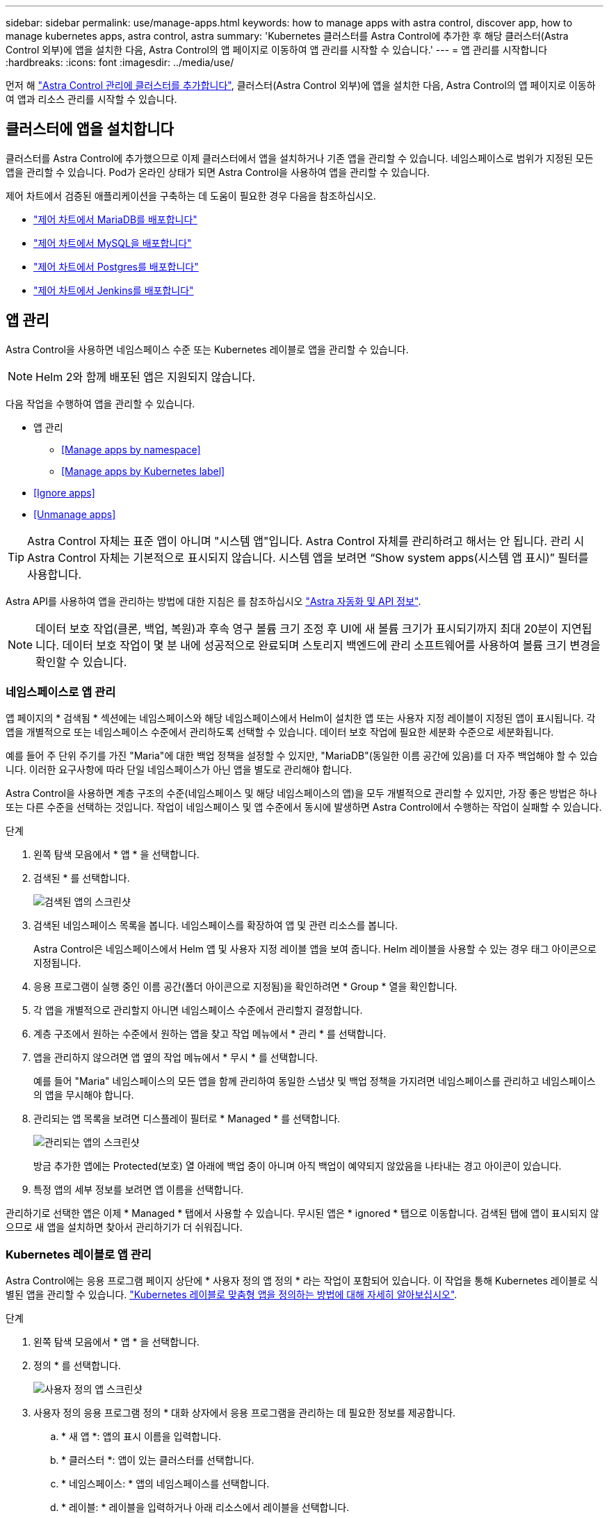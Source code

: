 ---
sidebar: sidebar 
permalink: use/manage-apps.html 
keywords: how to manage apps with astra control, discover app, how to manage kubernetes apps, astra control, astra 
summary: 'Kubernetes 클러스터를 Astra Control에 추가한 후 해당 클러스터(Astra Control 외부)에 앱을 설치한 다음, Astra Control의 앱 페이지로 이동하여 앱 관리를 시작할 수 있습니다.' 
---
= 앱 관리를 시작합니다
:hardbreaks:
:icons: font
:imagesdir: ../media/use/


먼저 해 link:../get-started/setup_overview.html#add-cluster["Astra Control 관리에 클러스터를 추가합니다"], 클러스터(Astra Control 외부)에 앱을 설치한 다음, Astra Control의 앱 페이지로 이동하여 앱과 리소스 관리를 시작할 수 있습니다.



== 클러스터에 앱을 설치합니다

클러스터를 Astra Control에 추가했으므로 이제 클러스터에서 앱을 설치하거나 기존 앱을 관리할 수 있습니다. 네임스페이스로 범위가 지정된 모든 앱을 관리할 수 있습니다. Pod가 온라인 상태가 되면 Astra Control을 사용하여 앱을 관리할 수 있습니다.

제어 차트에서 검증된 애플리케이션을 구축하는 데 도움이 필요한 경우 다음을 참조하십시오.

* link:../solutions/mariadb-deploy-from-helm-chart.html["제어 차트에서 MariaDB를 배포합니다"]
* link:../solutions/mysql-deploy-from-helm-chart.html["제어 차트에서 MySQL을 배포합니다"]
* link:../solutions/postgres-deploy-from-helm-chart.html["제어 차트에서 Postgres를 배포합니다"]
* link:../solutions/jenkins-deploy-from-helm-chart.html["제어 차트에서 Jenkins를 배포합니다"]




== 앱 관리

Astra Control을 사용하면 네임스페이스 수준 또는 Kubernetes 레이블로 앱을 관리할 수 있습니다.


NOTE: Helm 2와 함께 배포된 앱은 지원되지 않습니다.

다음 작업을 수행하여 앱을 관리할 수 있습니다.

* 앱 관리
+
** <<Manage apps by namespace>>
** <<Manage apps by Kubernetes label>>


* <<Ignore apps>>
* <<Unmanage apps>>



TIP: Astra Control 자체는 표준 앱이 아니며 "시스템 앱"입니다. Astra Control 자체를 관리하려고 해서는 안 됩니다. 관리 시 Astra Control 자체는 기본적으로 표시되지 않습니다. 시스템 앱을 보려면 “Show system apps(시스템 앱 표시)” 필터를 사용합니다.

Astra API를 사용하여 앱을 관리하는 방법에 대한 지침은 를 참조하십시오 link:https://docs.netapp.com/us-en/astra-automation-2108/["Astra 자동화 및 API 정보"^].


NOTE: 데이터 보호 작업(클론, 백업, 복원)과 후속 영구 볼륨 크기 조정 후 UI에 새 볼륨 크기가 표시되기까지 최대 20분이 지연됩니다. 데이터 보호 작업이 몇 분 내에 성공적으로 완료되며 스토리지 백엔드에 관리 소프트웨어를 사용하여 볼륨 크기 변경을 확인할 수 있습니다.



=== 네임스페이스로 앱 관리

앱 페이지의 * 검색됨 * 섹션에는 네임스페이스와 해당 네임스페이스에서 Helm이 설치한 앱 또는 사용자 지정 레이블이 지정된 앱이 표시됩니다. 각 앱을 개별적으로 또는 네임스페이스 수준에서 관리하도록 선택할 수 있습니다. 데이터 보호 작업에 필요한 세분화 수준으로 세분화됩니다.

예를 들어 주 단위 주기를 가진 "Maria"에 대한 백업 정책을 설정할 수 있지만, "MariaDB"(동일한 이름 공간에 있음)를 더 자주 백업해야 할 수 있습니다. 이러한 요구사항에 따라 단일 네임스페이스가 아닌 앱을 별도로 관리해야 합니다.

Astra Control을 사용하면 계층 구조의 수준(네임스페이스 및 해당 네임스페이스의 앱)을 모두 개별적으로 관리할 수 있지만, 가장 좋은 방법은 하나 또는 다른 수준을 선택하는 것입니다. 작업이 네임스페이스 및 앱 수준에서 동시에 발생하면 Astra Control에서 수행하는 작업이 실패할 수 있습니다.

.단계
. 왼쪽 탐색 모음에서 * 앱 * 을 선택합니다.
. 검색된 * 를 선택합니다.
+
image:acc_apps_discovered4.png["검색된 앱의 스크린샷"]

. 검색된 네임스페이스 목록을 봅니다. 네임스페이스를 확장하여 앱 및 관련 리소스를 봅니다.
+
Astra Control은 네임스페이스에서 Helm 앱 및 사용자 지정 레이블 앱을 보여 줍니다. Helm 레이블을 사용할 수 있는 경우 태그 아이콘으로 지정됩니다.

. 응용 프로그램이 실행 중인 이름 공간(폴더 아이콘으로 지정됨)을 확인하려면 * Group * 열을 확인합니다.
. 각 앱을 개별적으로 관리할지 아니면 네임스페이스 수준에서 관리할지 결정합니다.
. 계층 구조에서 원하는 수준에서 원하는 앱을 찾고 작업 메뉴에서 * 관리 * 를 선택합니다.
. 앱을 관리하지 않으려면 앱 옆의 작업 메뉴에서 * 무시 * 를 선택합니다.
+
예를 들어 "Maria" 네임스페이스의 모든 앱을 함께 관리하여 동일한 스냅샷 및 백업 정책을 가지려면 네임스페이스를 관리하고 네임스페이스의 앱을 무시해야 합니다.

. 관리되는 앱 목록을 보려면 디스플레이 필터로 * Managed * 를 선택합니다.
+
image:acc_apps_managed3.png["관리되는 앱의 스크린샷"]

+
방금 추가한 앱에는 Protected(보호) 열 아래에 백업 중이 아니며 아직 백업이 예약되지 않았음을 나타내는 경고 아이콘이 있습니다.

. 특정 앱의 세부 정보를 보려면 앱 이름을 선택합니다.


관리하기로 선택한 앱은 이제 * Managed * 탭에서 사용할 수 있습니다. 무시된 앱은 * ignored * 탭으로 이동합니다. 검색된 탭에 앱이 표시되지 않으므로 새 앱을 설치하면 찾아서 관리하기가 더 쉬워집니다.



=== Kubernetes 레이블로 앱 관리

Astra Control에는 응용 프로그램 페이지 상단에 * 사용자 정의 앱 정의 * 라는 작업이 포함되어 있습니다. 이 작업을 통해 Kubernetes 레이블로 식별된 앱을 관리할 수 있습니다. link:../use/define-custom-app.html["Kubernetes 레이블로 맞춤형 앱을 정의하는 방법에 대해 자세히 알아보십시오"].

.단계
. 왼쪽 탐색 모음에서 * 앱 * 을 선택합니다.
. 정의 * 를 선택합니다.
+
image:acc_apps_custom_details3.png["사용자 정의 앱 스크린샷"]

. 사용자 정의 응용 프로그램 정의 * 대화 상자에서 응용 프로그램을 관리하는 데 필요한 정보를 제공합니다.
+
.. * 새 앱 *: 앱의 표시 이름을 입력합니다.
.. * 클러스터 *: 앱이 있는 클러스터를 선택합니다.
.. * 네임스페이스: * 앱의 네임스페이스를 선택합니다.
.. * 레이블: * 레이블을 입력하거나 아래 리소스에서 레이블을 선택합니다.
.. * 선택한 리소스 *: 보호하려는 선택한 Kubernetes 리소스(Pod, 기밀, 영구 볼륨 등)를 보고 관리합니다.
+
*** 리소스를 확장하고 레이블 수를 클릭하여 사용 가능한 레이블을 봅니다.
*** 레이블 중 하나를 선택합니다.
+
레이블을 선택하면 * Label * (레이블 *) 필드에 표시됩니다. 또한 Astra Control은 선택한 레이블과 일치하지 않는 리소스를 표시하도록 * 선택되지 않은 리소스 * 섹션을 업데이트합니다.



.. 선택하지 않은 리소스 *: 보호하지 않을 앱 리소스를 확인합니다.


. 사용자 정의 응용 프로그램 정의 * 를 클릭합니다.


Astra Control은 앱 관리를 지원합니다. 이제 * Managed * 탭에서 찾을 수 있습니다.



== 앱을 무시합니다

앱이 검색된 경우 검색된 목록에 표시됩니다. 이 경우 검색된 목록을 정리하여 새로 설치된 새 앱을 보다 쉽게 찾을 수 있습니다. 또는 관리하고 있는 앱이 있을 수 있으며 나중에 더 이상 앱을 관리하지 않기로 결정할 수 있습니다. 이러한 앱을 관리하지 않으려면 해당 앱을 무시해야 함을 나타낼 수 있습니다.

또한 하나의 네임스페이스(네임스페이스 관리)에서 앱을 관리할 수도 있습니다. 네임스페이스에서 제외할 앱을 무시할 수 있습니다.

.단계
. 왼쪽 탐색 모음에서 * 앱 * 을 선택합니다.
. 검색됨 * 을 필터로 선택합니다.
. 앱을 선택합니다.
. 작업 메뉴에서 * 무시 * 를 선택합니다.
. 무시 해제하려면 동작 메뉴에서 * 무시 해제 * 를 선택합니다.




== 앱 관리 취소

더 이상 앱을 백업, 스냅샷 또는 클론 복제하지 않으려는 경우 관리를 중지할 수 있습니다.


NOTE: 앱 관리를 해제하면 이전에 생성된 모든 백업 또는 스냅샷이 손실됩니다.

.단계
. 왼쪽 탐색 모음에서 * 앱 * 을 선택합니다.
. 필터로 * Managed * 를 선택합니다.
. 앱을 선택합니다.
. Actions 메뉴에서 * Unmanage * 를 선택합니다.
. 정보를 검토합니다.
. "unmanage"를 입력하여 확인합니다.
. 예, 응용 프로그램 관리 취소 * 를 선택합니다.




== 시스템 앱은 어떻습니까?

Astra Control은 Kubernetes 클러스터에서 실행 중인 시스템 앱을 검색합니다. 도구 모음의 클러스터 필터 아래에서 * 시스템 앱 표시 * 확인란을 선택하여 시스템 앱을 표시할 수 있습니다.

image:acc_apps_system_apps3.png["앱 페이지에서 사용할 수 있는 시스템 앱 표시 옵션을 보여 주는 스크린샷"]

이러한 시스템 앱은 기본적으로 표시되지 않습니다. 백업해야 하는 경우는 드뭅니다.


TIP: Astra Control 자체는 표준 앱이 아니며 "시스템 앱"입니다. Astra Control 자체를 관리하려고 해서는 안 됩니다. 관리 시 Astra Control 자체는 기본적으로 표시되지 않습니다. 시스템 앱을 보려면 “Show system apps(시스템 앱 표시)” 필터를 사용합니다.



== 자세한 내용을 확인하십시오

* https://docs.netapp.com/us-en/astra-automation-2108/index.html["Astra API를 사용합니다"^]

